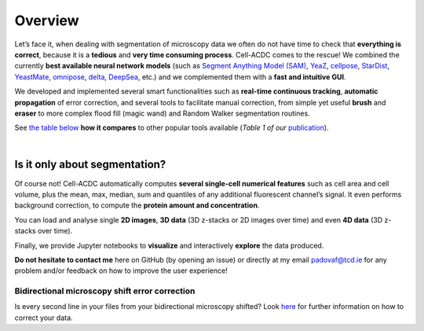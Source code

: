 Overview
========

Let’s face it, when dealing with segmentation of microscopy data we
often do not have time to check that **everything is correct**, because
it is a **tedious** and **very time consuming process**. Cell-ACDC comes
to the rescue! We combined the currently **best available neural network
models** (such as `Segment Anything Model
(SAM) <https://github.com/facebookresearch/segment-anything>`__,
`YeaZ <https://www.nature.com/articles/s41467-020-19557-4>`__,
`cellpose <https://www.nature.com/articles/s41592-020-01018-x>`__,
`StarDist <https://github.com/stardist/stardist>`__,
`YeastMate <https://github.com/hoerlteam/YeastMate>`__,
`omnipose <https://omnipose.readthedocs.io/>`__,
`delta <https://gitlab.com/dunloplab/delta>`__,
`DeepSea <https://doi.org/10.1016/j.crmeth.2023.100500>`__, etc.) and we
complemented them with a **fast and intuitive GUI**.

We developed and implemented several smart functionalities such as
**real-time continuous tracking**, **automatic propagation** of error
correction, and several tools to facilitate manual correction, from
simple yet useful **brush** and **eraser** to more complex flood fill
(magic wand) and Random Walker segmentation routines.

See `the table below <#comparison_table>`_ **how it compares** to other popular tools available (*Table 1
of
our* \ `publication <https://bmcbiol.biomedcentral.com/articles/10.1186/s12915-022-01372-6>`__).

.. raw:: html

   <style>
   .rotated-header-cell {
      width: 40px;
      height: 100px;
      padding: 0;
      position: relative; /* Needed as anchor for absolute positioning */
      vertical-align: bottom;
      text-align: center;
   }

   .rotated-text {
      position: absolute;
      bottom: 50%; /* Align near bottom of the cell */
      left: 70%;
      transform: translateX(-50%) rotate(-75deg);
      transform-origin: bottom center;
      white-space: nowrap;
      line-height: 1;
      font-weight: normal;
      padding: 0;
      margin: 0;
      width: max-content;
      user-select: none;
   }

   /* Optional: fix first header cell vertical alignment */
   th:first-child {
      vertical-align: bottom;
      padding-bottom: 10px;
   }
   </style>

   <table border="1" cellspacing="0" cellpadding="6">
   <thead>
      <tr style="height: 100;">
         <th style="text-align: center; vertical-align: bottom;">Feature</th>
         <th class="rotated-header-cell"><div class="rotated-text">Cell-ACDC</div></th>
         <th class="rotated-header-cell"><div class="rotated-text">YeaZ</div></th>
         <th class="rotated-header-cell"><div class="rotated-text">Cellpose</div></th>
         <th class="rotated-header-cell"><div class="rotated-text">YeastMate</div></th>
         <th class="rotated-header-cell"><div class="rotated-text">DeepCell</div></th>
         <th class="rotated-header-cell"><div class="rotated-text">PhyloCell</div></th>
         <th class="rotated-header-cell"><div class="rotated-text">CellProfiler</div></th>
         <th class="rotated-header-cell"><div class="rotated-text">ImageJ/Fiji</div></th>
         <th class="rotated-header-cell"><div class="rotated-text">YeastSpotter</div></th>
         <th class="rotated-header-cell"><div class="rotated-text">YeastNet</div></th>
         <th class="rotated-header-cell"><div class="rotated-text">MorphoLibJ</div></th>
      </tr>
   </thead>
   <tbody>
      <tr><td>Deep-learning segmentation</td><td>✅</td><td>✅</td><td>✅</td><td>✅</td><td>✅</td><td>❌</td><td>✅</td><td>✅</td><td>✅</td><td>✅</td><td>❌</td></tr>
      <tr><td>Traditional segmentation</td><td>✅</td><td>❌</td><td>❌</td><td>❌</td><td>❌</td><td>✅</td><td>✅</td><td>✅</td><td>❌</td><td>❌</td><td>✅</td></tr>
      <tr><td>Tracking</td><td>✅</td><td>✅</td><td>❌</td><td>❌</td><td>✅</td><td>✅</td><td>✅</td><td>✅</td><td>❌</td><td>❌</td><td>❌</td></tr>
      <tr><td>Manual corrections</td><td>✅</td><td>✅</td><td>✅</td><td>✅</td><td>✅</td><td>✅</td><td>✅</td><td>✅</td><td>❌</td><td>❌</td><td>✅</td></tr>
      <tr><td>Automatic real-time tracking</td><td>✅</td><td>❌</td><td>❌</td><td>❌</td><td>❌</td><td>❌</td><td>❌</td><td>❌</td><td>❌</td><td>❌</td><td>❌</td></tr>
      <tr><td>Automatic propagation of corrections</td><td>✅</td><td>❌</td><td>❌</td><td>❌</td><td>❌</td><td>✅</td><td>❌</td><td>❌</td><td>❌</td><td>❌</td><td>❌</td></tr>
      <tr><td>Automatic mother-bud pairing</td><td>✅</td><td>❌</td><td>❌</td><td>✅</td><td>❌</td><td>✅</td><td>❌</td><td>❌</td><td>❌</td><td>❌</td><td>❌</td></tr>
      <tr><td>Pedigree annotations</td><td>✅</td><td>❌</td><td>❌</td><td>✅</td><td>✅</td><td>✅</td><td>✅</td><td>✅</td><td>❌</td><td>❌</td><td>❌</td></tr>
      <tr><td>Cell division annotations</td><td>✅</td><td>❌</td><td>❌</td><td>❌</td><td>❌</td><td>✅</td><td>✅</td><td>✅</td><td>❌</td><td>❌</td><td>❌</td></tr>
      <tr><td>Downstream analysis</td><td>✅</td><td>❌</td><td>❌</td><td>❌</td><td>✅</td><td>✅</td><td>✅</td><td>✅</td><td>❌</td><td>❌</td><td>❌</td></tr>
      <tr><td>3D z-stacks</td><td>✅</td><td>❌</td><td>✅</td><td>❌</td><td>✅</td><td>❌</td><td>✅</td><td>✅</td><td>❌</td><td>❌</td><td>✅</td></tr>
      <tr><td>Multiple model organisms</td><td>✅</td><td>❌</td><td>✅</td><td>❌</td><td>✅</td><td>❌</td><td>✅</td><td>✅</td><td>❌</td><td>❌</td><td>✅</td></tr>
      <tr><td>Bio-formats</td><td>✅</td><td>❌</td><td>❌</td><td>❌</td><td>❌</td><td>❌</td><td>✅</td><td>✅</td><td>❌</td><td>❌</td><td>✅</td></tr>
      <tr><td>User manual</td><td>✅</td><td>✅</td><td>✅</td><td>✅</td><td>✅</td><td>❌</td><td>✅</td><td>✅</td><td>✅</td><td>✅</td><td>✅</td></tr>
      <tr><td>Open source</td><td>✅</td><td>✅</td><td>✅</td><td>✅</td><td>✅</td><td>✅</td><td>✅</td><td>✅</td><td>✅</td><td>✅</td><td>✅</td></tr>
      <tr><td>Does not require a licence</td><td>✅</td><td>✅</td><td>✅</td><td>✅</td><td>✅</td><td>❌</td><td>✅</td><td>✅</td><td>✅</td><td>✅</td><td>✅</td></tr>
   </tbody>
   </table>

|

Is it only about segmentation?
------------------------------

Of course not! Cell-ACDC automatically computes **several single-cell
numerical features** such as cell area and cell volume, plus the mean,
max, median, sum and quantiles of any additional fluorescent channel’s
signal. It even performs background correction, to compute the **protein
amount and concentration**.

You can load and analyse single **2D images**, **3D data** (3D z-stacks
or 2D images over time) and even **4D data** (3D z-stacks over time).

Finally, we provide Jupyter notebooks to **visualize** and interactively
**explore** the data produced.

**Do not hesitate to contact me** here on GitHub (by opening an issue)
or directly at my email padovaf@tcd.ie for any problem and/or feedback
on how to improve the user experience!

Bidirectional microscopy shift error correction
~~~~~~~~~~~~~~~~~~~~~~~~~~~~~~~~~~~~~~~~~~~~~~~

Is every second line in your files from your bidirectional microscopy
shifted? Look
`here <https://github.com/SchmollerLab/Cell_ACDC/blob/main/cellacdc/scripts/README.md>`__
for further information on how to correct your data.